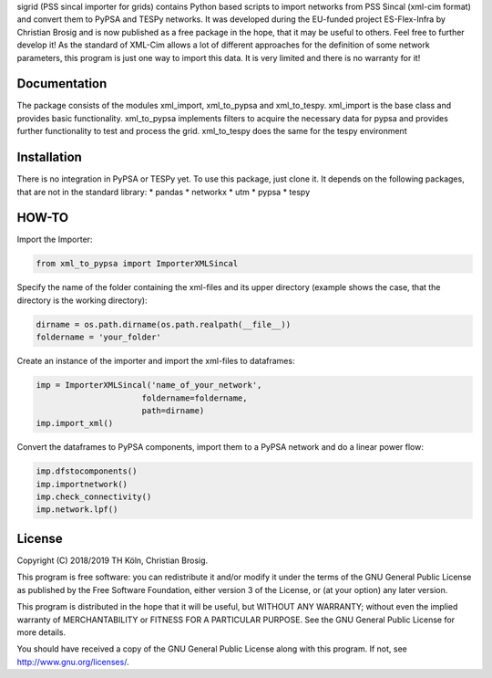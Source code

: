 sigrid (PSS sincal importer for grids) contains Python based scripts to import networks from PSS Sincal (xml-cim format) and convert them to PyPSA and TESPy networks. It was developed during the EU-funded project ES-Flex-Infra by Christian Brosig and is now published as a free package in the hope, that it may be useful to others. Feel free to further develop it!
As the standard of XML-Cim allows a lot of different approaches for the definition of some network parameters, this program is just one way to import this data. It is very limited and there is no warranty for it!

Documentation
=============

The package consists of the modules xml_import, xml_to_pypsa and xml_to_tespy.
xml_import is the base class and provides basic functionality.
xml_to_pypsa implements filters to acquire the necessary data for pypsa and provides further functionality to test and process the grid.
xml_to_tespy does the same for the tespy environment

Installation
============

There is no integration in PyPSA or TESPy yet. To use this package, just clone it. It depends on the following packages, that are not in the standard library:
* pandas
* networkx
* utm
* pypsa
* tespy

HOW-TO
======
Import the Importer:

.. code-block:: python
  
  from xml_to_pypsa import ImporterXMLSincal

Specify the name of the folder containing the xml-files and its upper directory (example shows the case, that the directory is the working directory):

.. code-block:: python
  
  dirname = os.path.dirname(os.path.realpath(__file__))
  foldername = 'your_folder'

Create an instance of the importer and import the xml-files to dataframes:

.. code-block:: python
  
  imp = ImporterXMLSincal('name_of_your_network',
                        foldername=foldername,
                        path=dirname)
  imp.import_xml()

Convert the dataframes to PyPSA components, import them to a PyPSA network and do a linear power flow:

.. code-block:: python
  
  imp.dfstocomponents()
  imp.importnetwork()
  imp.check_connectivity()
  imp.network.lpf()



License
=======

Copyright (C) 2018/2019 TH Köln, Christian Brosig.

This program is free software: you can redistribute it and/or modify it under the terms of the GNU General Public License as published by the Free Software Foundation, either version 3 of the License, or (at your option) any later version.

This program is distributed in the hope that it will be useful, but WITHOUT ANY WARRANTY; without even the implied warranty of MERCHANTABILITY or FITNESS FOR A PARTICULAR PURPOSE.  See the GNU General Public License for more details.

You should have received a copy of the GNU General Public License along with this program. If not, see http://www.gnu.org/licenses/.

